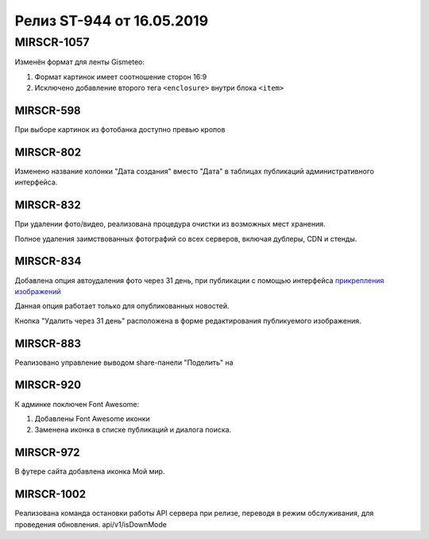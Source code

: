 ##########################
Релиз ST-944 от 16.05.2019
##########################
.. 
   .. contents:: Содержание
   :depth: 2

MIRSCR-1057
------------
Изменён формат для ленты Gismeteo:

#. Формат картинок имеет соотношение сторон 16:9  
#. Исключено добавление второго тега ``<enclosure>`` внутри блока ``<item>``  

MIRSCR-598
===========
При выборе картинок из фотобанка доступно превью кропов

MIRSCR-802
===========
Изменено название колонки "Дата создания" вместо "Дата" в таблицах публикаций административного интерфейса.

MIRSCR-832
===========
При удалении фото/видео, реализована процедура очистки из возможных мест хранения.

Полное удаления заимствованных фотографий со всех серверов, включая дублеры, CDN и стенды.

MIRSCR-834
===========
Добавлена опция автоудаления фото через 31 день, при публикации с помощью интерфейса `прикрепления изображений </image_edit/index.rst>`_ 

Данная опция работает только для опубликованных новостей.

Кнопка "Удалить через 31 день" расположена в форме редактирования публикуемого изображения.

MIRSCR-883
===========
Реализовано управление выводом share-панели "Поделить" на  

MIRSCR-920
===========
К админке поключен Font Awesome:

#. Добавлены Font Awesome иконки 
#. Заменена иконка в списке публикаций и диалога поиска.

MIRSCR-972
===========
В футере сайта добавлена иконка Мой мир.
 
MIRSCR-1002
===========
Реализована команда остановки работы API сервера при релизе, переводя в режим обслуживания, для проведения обновления.
api/v1/isDownMode
